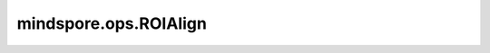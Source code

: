 ﻿mindspore.ops.ROIAlign
========================

.. py:class:: mindspore.ops.ROIAlign(pooled_height, pooled_width, spatial_scale, sample_num=2, roi_end_mode=1)

    感兴趣区域对齐(RoI Align)运算。

    RoI Align通过在特征图上对附近网格点进行双线性插值计算每个采样点。RoI Align不对RoI、其子区域或采样点的中任何坐标执行量化。参阅论文 `Mask R-CNN <https://arxiv.org/abs/1703.06870>`_ 。

    参数：
        - **pooled_height** (int) - 输出特征高度。
        - **pooled_width** (int) - 输出特征宽度。
        - **spatial_scale** (float) - 缩放系数，将原始图像坐标映射到输入特征图坐标。
          设RoI的高度在原始图像中为 `ori_h` ，在输入特征图中为 `fea_h` ，则 `spatial_scale` 应为 `fea_h / ori_h` 。
        - **sample_num** (int) - 采样数。默认值： ``2`` 。
        - **roi_end_mode** (int) - 值必须为0或1。
          如果值为0，则使用该算子的历史实现。
          如果值为1，则对RoI末尾的像素进行偏移，偏移量为 `+1*spatial_scale` 。
          默认值： ``1`` 。

    输入：
        - **features** (Tensor) - 输入特征，shape: :math:`(N, C, H, W)` 。数据类型支持float16和float32。
        - **rois** (Tensor) - shape: :math:`(rois\_n, 5)` 。数据类型支持float16和float32。
          `rois_n` 为RoI的数量。第二个维度的大小必须为 `5` ，分别代表 :math:`(image\_index, top\_left\_x, top\_left\_y, bottom\_right\_x, bottom\_right\_y)` 。
          `image_index` 表示图像的索引； `top_left_x` 和 `top_left_y` 分别对应RoI左上角坐标的 `x` 和 `y` 值； 
          `bottom_right_x` 和 `bottom_right_y` 分别对应RoI右下角坐标的 `x` 和 `y` 值。

    输出：
        Tensor，shape: :math:`(rois\_n, C, pooled\_height, pooled\_width)` 。

    异常：
        - **TypeError** - `pooled_height` 、`pooled_width` 、`sample_num` 或 `roi_end_mode` 不是int类型。
        - **TypeError** - `spatial_scale` 不是float类型。
        - **TypeError** - `features` 或 `rois` 不是Tensor。
